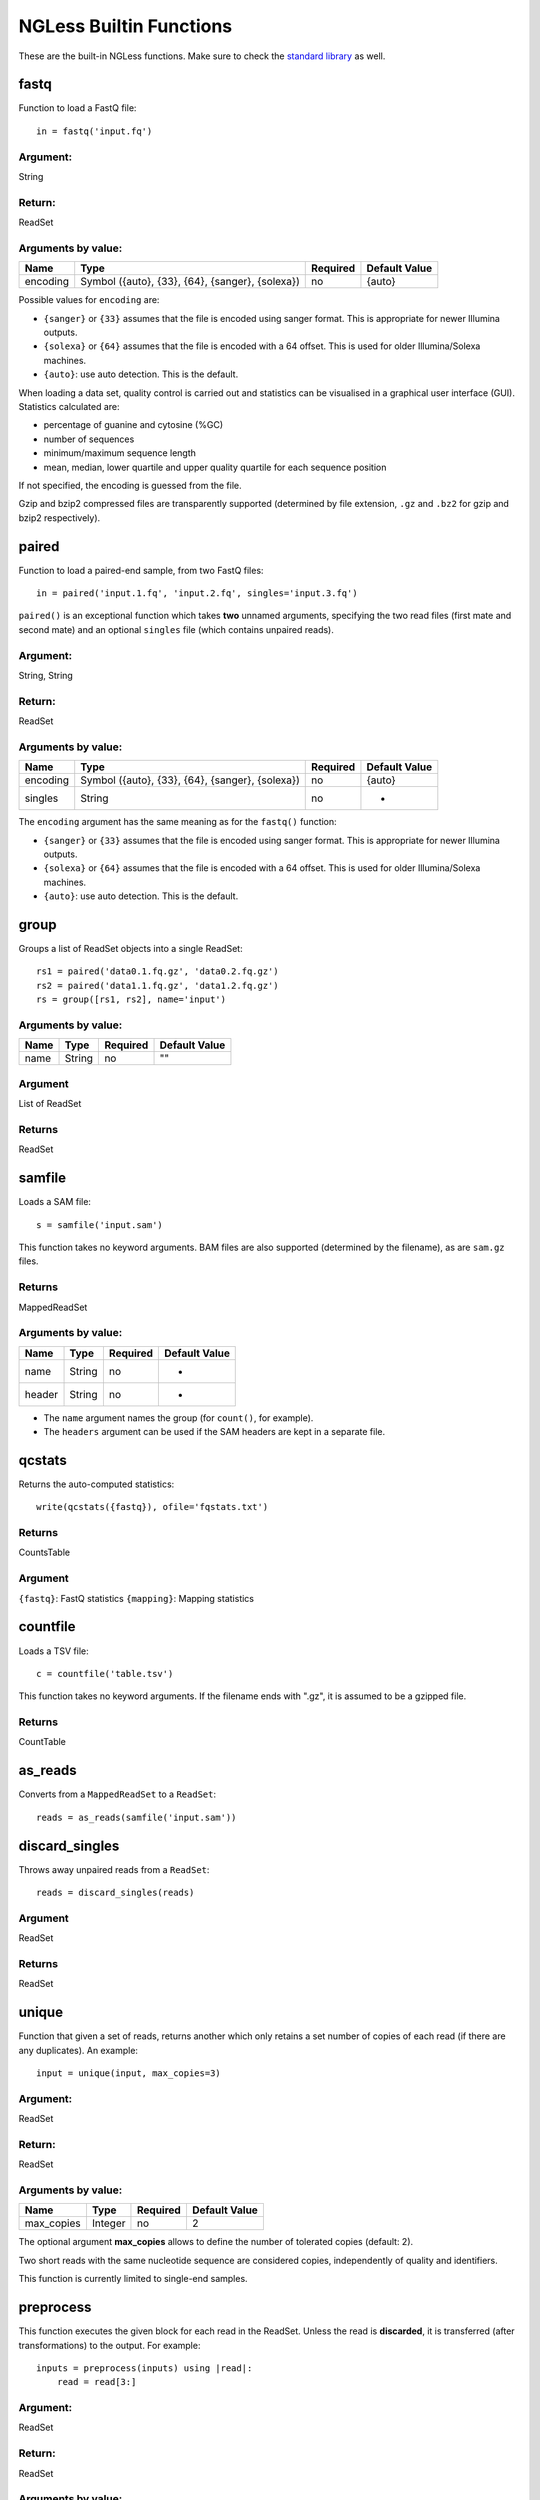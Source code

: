 
.. _Functions:

========================
NGLess Builtin Functions
========================

These are the built-in NGLess functions. Make sure to check the `standard
library <stdlib.html>`__ as well.

fastq
-----

Function to load a FastQ file::

  in = fastq('input.fq')

Argument:
~~~~~~~~~
String

Return:
~~~~~~~
ReadSet

Arguments by value:
~~~~~~~~~~~~~~~~~~~
+---------------+----------------------+------------+----------------+
| Name          | Type                 | Required   | Default Value  |
+===============+======================+============+================+
| encoding      | Symbol               |  no        | {auto}         |
|               | ({auto}, {33}, {64}, |            |                |
|               | {sanger}, {solexa})  |            |                |
+---------------+----------------------+------------+----------------+

Possible values for ``encoding`` are:

- ``{sanger}`` or ``{33}`` assumes that the file is encoded using sanger
  format. This is appropriate for newer Illumina outputs.
- ``{solexa}`` or ``{64}`` assumes that the file is encoded with a 64 offset.
  This is used for older Illumina/Solexa machines.
- ``{auto}``: use auto detection. This is the default.

When loading a data set, quality control is carried out and statistics can be
visualised in a graphical user interface (GUI). Statistics calculated are:

- percentage of guanine and cytosine (%GC)
- number of sequences
- minimum/maximum sequence length
- mean, median, lower quartile and upper quality quartile for each sequence
  position

If not specified, the encoding is guessed from the file.

Gzip and bzip2 compressed files are transparently supported (determined by file
extension, ``.gz`` and ``.bz2`` for gzip and bzip2 respectively).


paired
------

Function to load a paired-end sample, from two FastQ files::

  in = paired('input.1.fq', 'input.2.fq', singles='input.3.fq')

``paired()`` is an exceptional function which takes **two** unnamed arguments,
specifying the two read files (first mate and second mate) and an optional
``singles`` file (which contains unpaired reads).

Argument:
~~~~~~~~~
String, String

Return:
~~~~~~~
ReadSet

Arguments by value:
~~~~~~~~~~~~~~~~~~~
+---------------+----------------------+------------+----------------+
| Name          | Type                 | Required   | Default Value  |
+===============+======================+============+================+
| encoding      | Symbol               |  no        | {auto}         |
|               | ({auto}, {33}, {64}, |            |                |
|               | {sanger}, {solexa})  |            |                |
+---------------+----------------------+------------+----------------+
| singles       | String               | no         | -              |
+---------------+----------------------+------------+----------------+

The ``encoding`` argument has the same meaning as for the ``fastq()`` function:

- ``{sanger}`` or ``{33}`` assumes that the file is encoded using sanger
  format. This is appropriate for newer Illumina outputs.
- ``{solexa}`` or ``{64}`` assumes that the file is encoded with a 64 offset.
  This is used for older Illumina/Solexa machines.
- ``{auto}``: use auto detection. This is the default.

group
-----

Groups a list of ReadSet objects into a single ReadSet::

    rs1 = paired('data0.1.fq.gz', 'data0.2.fq.gz')
    rs2 = paired('data1.1.fq.gz', 'data1.2.fq.gz')
    rs = group([rs1, rs2], name='input')

Arguments by value:
~~~~~~~~~~~~~~~~~~~
+------------+--------------+------------+----------------+
| Name       | Type         | Required   | Default Value  |
+============+==============+============+================+
| name       | String       |  no        | ""             |
+------------+--------------+------------+----------------+

Argument
~~~~~~~~

List of ReadSet

Returns
~~~~~~~

ReadSet

samfile
-------

Loads a SAM file::

    s = samfile('input.sam')

This function takes no keyword arguments. BAM files are also supported
(determined by the filename), as are ``sam.gz`` files.

Returns
~~~~~~~

MappedReadSet

Arguments by value:
~~~~~~~~~~~~~~~~~~~
+---------------+----------------------+------------+----------------+
| Name          | Type                 | Required   | Default Value  |
+===============+======================+============+================+
| name          | String               |  no        | -              |
+---------------+----------------------+------------+----------------+
| header        | String               |  no        | -              |
+---------------+----------------------+------------+----------------+

.. versionadded:: 0.7
    The ``header`` argument was added in version 0.7

- The ``name`` argument names the group (for ``count()``, for example).
- The ``headers`` argument can be used if the SAM headers are kept in a
  separate file.


qcstats
-------

.. versionadded:: 0.6
    This functionality was not available prior to 0.6

Returns the auto-computed statistics::

    write(qcstats({fastq}), ofile='fqstats.txt')


Returns
~~~~~~~

CountsTable

Argument
~~~~~~~~

``{fastq}``: FastQ statistics
``{mapping}``: Mapping statistics


countfile
---------

Loads a TSV file::

    c = countfile('table.tsv')

This function takes no keyword arguments. If the filename ends with ".gz", it is assumed to be a gzipped file.

Returns
~~~~~~~

CountTable

as_reads
--------

Converts from a ``MappedReadSet`` to a ``ReadSet``::

    reads = as_reads(samfile('input.sam'))


discard_singles
---------------

.. since :: NGLess 1.1

Throws away unpaired reads from a ``ReadSet``::

    reads = discard_singles(reads)


Argument
~~~~~~~~

ReadSet

Returns
~~~~~~~

ReadSet


unique
------

Function that given a set of reads, returns another which only retains a
set number of copies of each read (if there are any duplicates). An
example::

    input = unique(input, max_copies=3)

Argument:
~~~~~~~~~

ReadSet

Return:
~~~~~~~

ReadSet

Arguments by value:
~~~~~~~~~~~~~~~~~~~

+---------------+--------------+------------+----------------+
| Name          | Type         | Required   | Default Value  |
+===============+==============+============+================+
| max\_copies   | Integer      |  no        | 2              |
+---------------+--------------+------------+----------------+

The optional argument **max_copies** allows to define the number of tolerated
copies (default: 2).

Two short reads with the same nucleotide sequence are considered copies,
independently of quality and identifiers.

This function is currently limited to single-end samples.

preprocess
----------

This function executes the given block for each read in the ReadSet.  Unless
the read is **discarded**, it is transferred (after transformations) to the
output. For example::

    inputs = preprocess(inputs) using |read|:
        read = read[3:]

Argument:
~~~~~~~~~

ReadSet

Return:
~~~~~~~

ReadSet

Arguments by value:
~~~~~~~~~~~~~~~~~~~

+---------------+--------------+------------+----------------+
| Name          | Type         | Required   | Default Value  |
+===============+==============+============+================+
| keep\_singles | bool         |  no        | true           |
+---------------+--------------+------------+----------------+

When a paired-end input is being preprocessed in single-mode (i.e., each mate
is preprocessed independently, it can happen that on eof the mates is
discarded, while the other is kept). The default is to collect these into the
singles pile. If ``keep_singles`` if false, however, they are discarded.

This function also performs quality control on its output.

map
---

The function map, maps a ReadSet to reference. For example::

    mapped = map(input, reference='sacCer3')
    mapped = map(input, fafile='ref.fa')

Argument:
~~~~~~~~~

ReadSet

Return:
~~~~~~~

MappedReadSet

Arguments by value:
~~~~~~~~~~~~~~~~~~~

+------------------------+-------------+------------+----------------+
| Name                   | Type        | Required   | Default Value  |
+========================+=============+============+================+
| reference              | String      | no         | -              |
+------------------------+-------------+------------+----------------+
| fafile                 | String      | no         | -              |
+------------------------+-------------+------------+----------------+
| block_size_megabases   | Integer     | no         | -              |
+------------------------+-------------+------------+----------------+
| mode_all               | Bool        | no         | -              |
+------------------------+-------------+------------+----------------+
| __extra_args           | [String]    | no         | []             |
+------------------------+-------------+------------+----------------+

The user must provide either a path to a FASTA file in the ``fafile`` argument
or the name of a builtin reference using the ``reference`` argument. The
``fafile`` argument supports `search path expansion <searchpath.html>`__.

A list of datasets provided by NGLess can be found at :ref:`Organisms`.

To use any of these, pass in the name as the reference value::

    mapped_hg19 = map(input, reference='hg19')

NGLess does not ship with any of these datasets, but they are downloaded
lazily: i.e., the first time you use them, NGLess will download and cache them.
NGLess will also index any database used the first time it is used.

The option ``block_size_megabases`` turns on low memory mode (see the
corresponding section in the `mapping documentation <mapping.html>`__)

The option ``mode_all=True`` can be passed to include all alignments of both
single and paired-end reads in the output SAM/BAM.

Strings passed as ``__extra_args`` will be passed verbatim to the mapper.

mapstats
--------

Computes some basic statistics from a set of mapped reads (number of reads,
number mapped, number uniquely mapped).

Argument
~~~~~~~~
MappedReadSet

Return
~~~~~~
CountTable

select
------

`select` filters a MappedReadSet. For example::

    mapped = select(mapped, keep_if=[{mapped}])

Argument:
~~~~~~~~~

MappedReadSet

Return:
~~~~~~~

MappedReadSet

Arguments by value:
~~~~~~~~~~~~~~~~~~~

+-------------+-------------+------------+----------------+
| Name        | Type        | Required   | Default Value  |
+=============+=============+============+================+
| keep_if     | [Symbol]    | no         | -              |
+-------------+-------------+------------+----------------+
| drop_if     | [Symbol]    | no         | -              |
+-------------+-------------+------------+----------------+
| paired      | Bool        | no         | true           |
+-------------+-------------+------------+----------------+

At least one of ``keep_if`` or ``drop_if`` should be passed, but not both. They accept the following symbols:

- ``{mapped}``: the read mapped
- ``{unmapped}``: the read did not map
- ``{unique}``: the read mapped to a unique location

If ``keep_if`` is used, then reads are kept if they pass **all the conditions**.
If ``drop_if`` they are discarded if they fail to **any condition**.

By default, ``select`` operates on a paired-end read as a whole. If
``paired=False`` is passed, however, then link between the two mates is not
considered and each read is processed independently.

count
-----

Given a file with aligned sequencing reads (ReadSet), ``count()`` will produce
a counts table depending on the arguments passed. For example::

    counts = count(mapped, min=2, mode={union}, multiple={dist1})

Argument:
~~~~~~~~~

MappedReadSet

Return:
~~~~~~~

CountTable

Arguments by value:
~~~~~~~~~~~~~~~~~~~

+-------------------+-----------------+------------+----------------+
| Name              | Type            | Required   | Default value  |
+===================+=================+============+================+
| gff\_file         | String          | no*        |  -             |
+-------------------+-----------------+------------+----------------+
| functional\_map   | String          | no*        |  -             |
+-------------------+-----------------+------------+----------------+
| features          | [ String ]      | no         | 'gene'         |
+-------------------+-----------------+------------+----------------+
| subfeatures       | [ String ]      | no         | -              |
+-------------------+-----------------+------------+----------------+
| mode              | Symbol          | no         | {union}        |
+-------------------+-----------------+------------+----------------+
| multiple          | Symbol          | no         | {dist1}        |
+-------------------+-----------------+------------+----------------+
| sense             | Symbol          | no         | {both}         |
+-------------------+-----------------+------------+----------------+
| normalization     | Symbol          | no         | {raw}          |
+-------------------+-----------------+------------+----------------+
| include_minus1    | Bool            | no         | true           |
+-------------------+-----------------+------------+----------------+
| min               | Integer         | no         | 0              |
+-------------------+-----------------+------------+----------------+
| discard_zeros     | Bool            | no         | false          |
+-------------------+-----------------+------------+----------------+
| reference         | String          | no         | ""             |
+-------------------+-----------------+------------+----------------+


If the features to count are ``['seqname']``, then each read will be assigned
to the name of reference it matched and only an input set of mapped reads is
necessary. For other features, you will need extra information. This can be
passed using the ``gff_file`` or ``functional_map`` arguments. If you had
previously used a ``reference`` argument for the ``map()`` function, then
you can also leave this argument empty and NGLess will use the corresponding
annotation file.

The ``gff_file`` and ``functional_map`` arguments support `search path
expansion <searchpath.html>`__.

The ``functional_map`` should be a tab-separated file where the first column is
the sequence name and the other columns are the annotations. This is often used
for gene catalogues and can be produced by `eggnog-mapper
<http://eggnog-mapper.embl.de/>`__.

``features``: which features to count. If a GFF file is used, this refers to
the "features" field.

``subfeatures``: this is useful in GFF-mode as the same feature can encode
multiple attributes (or, in NGLess parlance, "subfeatures"). By default, NGLess
will look for the ``"ID"`` or ``"gene_id"`` attributes.

``mode`` indicates how to handle reads that (partially) overlap one or more features.
Possible values for ``mode`` are ``{union}``, ``{intersection_non_empty}`` and
``{intersection_strict}`` (default: ``{union}``). For every position of a mapped read,
collect all features into a set. These sets of features are then handled in different modes.

-  ``{union}`` the union of all the sets. A read is counted for every feature it overlaps.
-  ``{intersection_non_empty}`` the intersection of all non-empty sets. A read is only counted for features it exclusively overlaps, even if partially.
-  ``{intersection_strict}`` the intersection of all the sets. A read is only counted if the entire read overlaps the same feature(s).

Consider the following illustration of the effect of different ``mode`` options::

    Reference *************************
    Feature A      =======
    Feature B            ===========
    Feature C                 ========
    Read_1       -----
    Read_2             -----
    Read_3                    -----
    Position     12345 12345  12345

    Read position          1    2    3    4    5
    Read_1 feature sets    -    -    A    A    A
    Read_2 feature sets    A    A  A,B    B    B
    Read_3 feature sets  B,C  B,C  B,C  B,C  B,C

               union  intersection_non_empty  intersection_strict
    Read_1         A                       A                    -
    Read_2     A & B                       -                    -
    Read_3     B & C                   B & C                B & C

How to handle multiple mappers (inserts which have more than one "hit" in the
reference) is defined by the ``multiple`` argument:

- ``{unique_only}``: only use uniquely mapped inserts
- ``{all1}``: count all hits separately. An insert mapping to 4 locations adds 1 to each location
- ``{1overN}``: fractionally distribute multiple mappers. An insert mapping to 4 locations adds 0.25 to each location
- ``{dist1}``: distribute multiple reads based on uniquely mapped reads. An insert mapping to 4 locations adds to these in proportion to how uniquely mapped inserts are distributed among these 4 locations.

The argument ``sense`` should be used when the data are strand-specific and
determines which strands should be considered:

- ``{both}`` (default): a read is considered overlapping with a feature independently of whether maps to the same or the opposite strand.
- ``{sense}``: a read has to map to the same strand as the feature to be considered overlapping.
- ``{antisense}``: a read has to map to the **opposite** strand to be considered overlapping.

If you have strand-specific data, then ``{sense}`` is probably appropriate, but
with some protocols ``{antisense}`` is actually the correct version.

The following illustration exemplifies how counting would be performed.

.. image:: ../images/sense_counting.svg

**Note**: before version **1.1**, there was an argument ``strand`` which was
either ``True`` or ``False`` mapping to ``{sense}`` and ``{both}``
respectively. ``strand`` is still supported, but deprecated.

``min`` defines the minimum amount of overlaps a given feature must have, at
least, to be kept (default: 0, i.e., keep all counts). If you just want to
discard features that are exactly zero, you should set the ``discard_zeros``
argument to True.

``normalization`` specifies if and how to normalize to take into account feature size:

- ``{raw}`` (default) is no normalization
- ``{normed}`` is the result of the ``{raw}`` mode divided by the size of the
  feature
- ``{scaled}`` is the result of the ``{normed}`` mode scaled up so that the
  total number of counts is identical to the ``{raw}`` (within rounding error)

Unmapped inserts are included in the output if ``{include_minus1}`` is true
(default: ``False``).


.. versionadded:: 0.6
    Before version 0.6, the default was to **not** include the -1 fraction.

substrim
--------

Given a read finds the longest substring, such that all bases are of at least
the given quality. The name is a constraction of "substring trim".  For
example::

    read = substrim(read, min_quality=25)

Argument:
~~~~~~~~~

ShortRead

Return:
~~~~~~~

ShortRead

Arguments
~~~~~~~~~

+-------------------------+--------------+------------+----------------+
| Name                    | Type         | Required   | Default Value  |
+=========================+==============+============+================+
| min_quality             | Integer      |  yes       |	               |
+-------------------------+--------------+------------+----------------+

``min_quality`` parameter defines the minimum quality accepted.

endstrim
--------

Given a read, trim from both ends (5' and 3') all bases below a minimal
quality. For example::

    read = endstrim(read, min_quality=25)

Argument:
~~~~~~~~~

ShortRead

Return:
~~~~~~~

ShortRead

Arguments
~~~~~~~~~

+-------------------------+--------------+------------+----------------+
| Name                    | Type         | Required   | Default Value  |
+=========================+==============+============+================+
| min_quality             | Integer      |  yes       |	               |
+-------------------------+--------------+------------+----------------+

``min_quality`` parameter defines the minimum quality value.

smoothtrim
----------

This trims with the same algorithm as substrim but uses a sliding window
to average base qualities. For example::

    read = smoothtrim(read, min_quality=15, window=4)

Quality values of bases at the edges of each read are repeated to allow
averaging with quality centered on each base. For instance a read::

    Sequence   A  T  C  G    with a window     A  A  T  C  G  G
    Quality   28 25 14 12  of size 3 becomes  28 28 25 14 12 12

and is smoothed::

    Seq        A  A  T  C  G  G   smoothed quality   A  T  C  G
    Qual      28 28 25 14 12 12         --->        27 22 17 13
    Windows    |-----|            (28 + 28 + 25) / 3 = 27     ^
     ...          |-----|         (28 + 25 + 14) / 3 = 22     |
                     |-----|      (25 + 14 + 12) / 3 = 17     !
                        |-----|   (14 + 12 + 12) / 3 = 13 ----+

at which point ``substrim`` is applied for trimming.

Quality scores are returned to their original value after trimming.

Argument:
~~~~~~~~~

ShortRead

Return:
~~~~~~~

ShortRead

Arguments
~~~~~~~~~

+-------------------------+--------------+------------+----------------+
| Name                    | Type         | Required   | Default Value  |
+=========================+==============+============+================+
| min_quality             | Integer      |  yes       |	               |
+-------------------------+--------------+------------+----------------+
| window                  | Integer      |  yes       |	               |
+-------------------------+--------------+------------+----------------+

``min_quality`` parameter defines the minimum quality accepted for the
sub-sequence.
``window`` parameter defines the number of bases to average over.

write
-----

Writes an object to disk.


Argument:
~~~~~~~~~

Any

Return:
~~~~~~~

Void

Arguments by value:
~~~~~~~~~~~~~~~~~~~

+---------------+-------------+------------+----------------+
| Name          | Type        | Required   | Default Value  |
+===============+=============+============+================+
| ofile         | String      | yes        | -              |
+---------------+-------------+------------+----------------+
| format        | String      | no         | -              |
+---------------+-------------+------------+----------------+
| format\_flags | [Symbol]    | no         | []             |
+---------------+-------------+------------+----------------+
| comment       | String      | no         | -              |
+---------------+-------------+------------+----------------+
| auto_comments | String      | no         | -              |
+---------------+-------------+------------+----------------+

The argument ``ofile`` is where to write the content.

The output format is typically determined from the ``ofile`` extension, but the
``format`` argument overrides this. Supported formats:

- CountsTable: ``{tsv}`` (default) or ``{csv}``: use TAB or COMMA as a delimiter
- MappedReadSet: ``{sam}`` (default) or ``{bam}``
- ReadSet: FastQ format, optionally compressed (depending on the extension).

By default, ReadSets are written a set of one to three FastQ files (2 files for
the paired-end reads, and one file for the single-end ones, with empty files
omitted). ``format\_flags`` (since NGLess 0.7) currently supports only
``{interleaved}`` to output an interleaved FastQ file instead.

Compression is inferred from the ``ofile`` argument:

- ``.gz``: gzip compression
- ``.bz2``: bzip2 compression
- ``.xz``: xz compression
- ``.zstd``: ZStandard compression (since NGLess 1.1)

Comments can be added with the ``comment`` argument (a free form string), or a
list of ``auto\_comments``:

- ``{date}``: date the script was run,
- ``{script}``: script that generated the output,
- ``{hash}``: machine readable hash of the computation leading to this output.

print
-----

Print function allows to print a NGLessObject to IO.

Argument:
~~~~~~~~~
NGLessObject

Return:
~~~~~~~
Void

Arguments by value:
~~~~~~~~~~~~~~~~~~~
none

readlines
---------

Reads a text file and returns a list with all the strings in the file

Argumment
~~~~~~~~~

string: the filename

Example
~~~~~~~

``readlines`` is useful in combination with the `parallel
<stdlib.html#parallel-module>`__ module, where you can then use the ``lock1``
function to process a large set of inputs::

    sample = lock1(readlines('samplelist.txt'))


assemble
--------

`assemble`

Implementation
~~~~~~~~~~~~~~

`assemble()` uses the `MEGAHIT
<https://academic.oup.com/bioinformatics/article/31/10/1674/177884>`__
assembler.

Arguments
~~~~~~~~~

ReadSet

Returns
~~~~~~~

string : generated file

Arguments by value:
~~~~~~~~~~~~~~~~~~~

+-----------------------+-------------+------------+----------------+
| Name                  | Type        | Required   | Default Value  |
+=======================+=============+============+================+
| __extra_megahit_arg   | List of str | no         | []             |
+-----------------------+-------------+------------+----------------+

``__extra_megahit_arg`` is passed directly to megahit with no checking.


orf_find
--------

`orf_find` finds open reading frames (ORFs) in a sequence set::

    contigs = assemble(input)
    orfs = select(contigs, is_metagenome=True)

Argument:
~~~~~~~~~

SequenceSet

Return:
~~~~~~~

SequenceSet

Arguments by value:
~~~~~~~~~~~~~~~~~~~

+---------------------+-------------+------------+----------------+
| Name                | Type        | Required   | Default Value  |
+=====================+=============+============+================+
| is_metagenome       | Bool        | yes        | -              |
+---------------------+-------------+------------+----------------+
| include_fragments   | Bool        | no         | True           |
+---------------------+-------------+------------+----------------+
| coords_out          | FilePath    | no         | -              |
+---------------------+-------------+------------+----------------+
| prots_out           | FilePath    | no         | -              |
+---------------------+-------------+------------+----------------+

- ``is_metagenome``: whether input should be treated as a metagenome
- ``include_fragments``: whether to include partial genes in the output

Implementation
~~~~~~~~~~~~~~

NGLess uses `Prodigal
<https://www.ncbi.nlm.nih.gov/pmc/articles/PMC2848648/>`__ as the underlying
gene finder. ``is_metagenome=True`` maps to anonymous mode.

